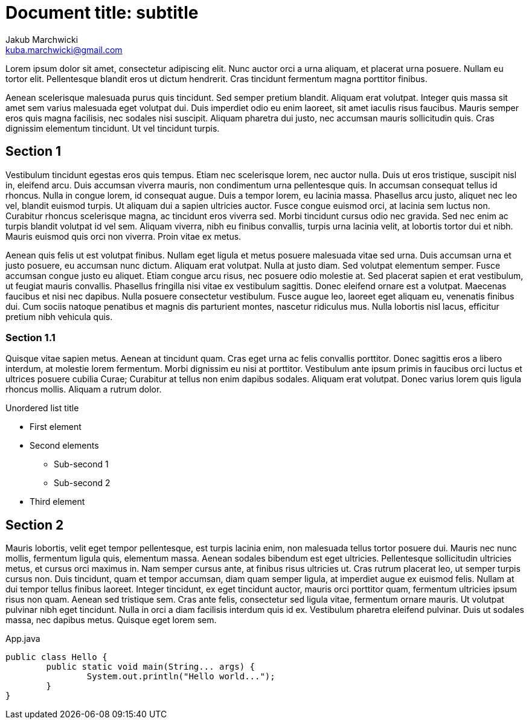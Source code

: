 = Document title: subtitle
Jakub Marchwicki <kuba.marchwicki@gmail.com>

Lorem ipsum dolor sit amet, consectetur adipiscing elit. Nunc auctor orci a urna aliquam, et placerat urna posuere. Nullam eu tortor elit. Pellentesque blandit eros ut dictum hendrerit. Cras tincidunt fermentum magna porttitor finibus.

Aenean scelerisque malesuada purus quis tincidunt. Sed semper pretium blandit. Aliquam erat volutpat. Integer quis massa sit amet sem varius malesuada eget volutpat dui. Duis imperdiet odio eu enim laoreet, sit amet iaculis risus faucibus. Mauris semper eros quis magna facilisis, nec sodales nisi suscipit. Aliquam pharetra dui justo, nec accumsan mauris sollicitudin quis. Cras dignissim elementum tincidunt. Ut vel tincidunt turpis.

== Section 1

Vestibulum tincidunt egestas eros quis tempus. Etiam nec scelerisque lorem, nec auctor nulla. Duis ut eros tristique, suscipit nisl in, eleifend arcu. Duis accumsan viverra mauris, non condimentum urna pellentesque quis. In accumsan consequat tellus id rhoncus. Nulla in congue lorem, id consequat augue. Duis a tempor lorem, eu lacinia massa. Phasellus arcu justo, aliquet nec leo vel, blandit euismod turpis. Ut aliquam dui a sapien ultricies auctor. Fusce congue euismod orci, at lacinia sem luctus non. Curabitur rhoncus scelerisque magna, ac tincidunt eros viverra sed. Morbi tincidunt cursus odio nec gravida. Sed nec enim ac turpis blandit volutpat id vel sem. Aliquam viverra, nibh eu finibus convallis, turpis urna lacinia velit, at lobortis tortor dui et nibh. Mauris euismod quis orci non viverra. Proin vitae ex metus.

Aenean quis felis ut est volutpat finibus. Nullam eget ligula et metus posuere malesuada vitae sed urna. Duis accumsan urna et justo posuere, eu accumsan nunc dictum. Aliquam erat volutpat. Nulla at justo diam. Sed volutpat elementum semper. Fusce accumsan congue justo eu aliquet. Etiam congue arcu risus, nec posuere odio molestie at. Sed placerat sapien et erat vestibulum, ut feugiat mauris convallis. Phasellus fringilla nisi vitae ex vestibulum sagittis. Donec eleifend ornare est a volutpat. Maecenas faucibus et nisi nec dapibus. Nulla posuere consectetur vestibulum. Fusce augue leo, laoreet eget aliquam eu, venenatis finibus dui. Cum sociis natoque penatibus et magnis dis parturient montes, nascetur ridiculus mus. Nulla lobortis nisl lacus, efficitur pretium nibh vehicula quis.

=== Section 1.1

Quisque vitae sapien metus. Aenean at tincidunt quam. Cras eget urna ac felis convallis porttitor. Donec sagittis eros a libero interdum, at molestie lorem fermentum. Morbi dignissim eu nisi at porttitor. Vestibulum ante ipsum primis in faucibus orci luctus et ultrices posuere cubilia Curae; Curabitur at tellus non enim dapibus sodales. Aliquam erat volutpat. Donec varius lorem quis ligula rhoncus mollis. Aliquam a rutrum dolor.

.Unordered list title
* First element
* Second elements
** Sub-second 1
** Sub-second 2
* Third element

<<<

== Section 2

Mauris lobortis, velit eget tempor pellentesque, est turpis lacinia enim, non malesuada tellus tortor posuere dui. Mauris nec nunc mollis, fermentum ligula quis, elementum massa. Aenean sodales bibendum est eget ultricies. Pellentesque sollicitudin ultricies metus, et cursus orci maximus in. Nam semper cursus ante, at finibus risus ultricies ut. Cras rutrum placerat leo, ut semper turpis cursus non. Duis tincidunt, quam et tempor accumsan, diam quam semper ligula, at imperdiet augue ex euismod felis. Nullam at dui tempor tellus finibus laoreet. Integer tincidunt, ex eget tincidunt auctor, mauris orci porttitor quam, fermentum ultricies ipsum risus non quam. Aenean sed tristique sem. Cras ante felis, consectetur sed ligula vitae, fermentum ornare mauris. Ut volutpat pulvinar nibh eget tincidunt. Nulla in orci a diam facilisis interdum quis id ex. Vestibulum pharetra eleifend pulvinar. Duis ut sodales massa, nec dapibus metus. Quisque eget lorem sem.


[source, java]
.App.java
----
public class Hello {
	public static void main(String... args) {
		System.out.println("Hello world...");
	}
}
----

